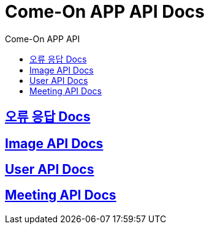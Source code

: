 = Come-On APP API Docs
:toc-title: Come-On APP API
:doctype: book
:icons: font
:source-highlighter: highlightjs
:toc: left
:toclevels: 2
:sectlinks:
:docinfo: shared-head

ifndef::snippets[]
:snippets: ./build/generated-snippets
endif::[]

== link:errors/index.html[오류 응답 Docs, window=blank]

== link:image/index.html[Image API Docs, window=blank]

== link:users/index.html[User API Docs, window=blank]

== link:meeting/index.html[Meeting API Docs, window=blank]
